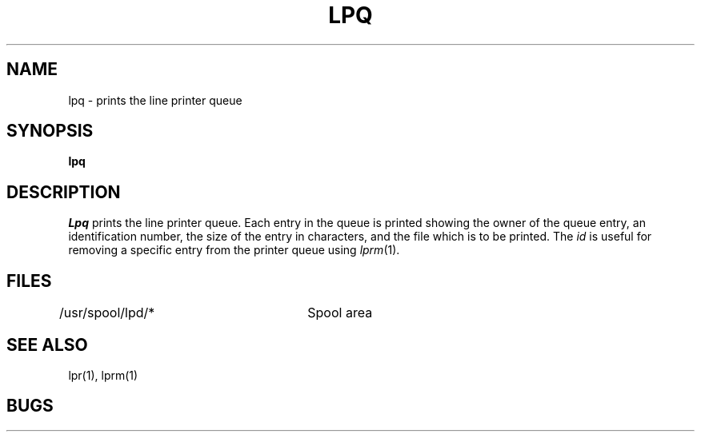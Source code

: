 .TH LPQ 1
.UC
.SH NAME
lpq \- prints the line printer queue
.SH SYNOPSIS
.B lpq
.SH DESCRIPTION
.I Lpq
prints the line printer queue.
Each entry in the queue is printed showing the owner of the queue entry,
an identification number,
the size of the entry in characters,
and the file which is to be printed.
The
.I id
is useful for removing a specific entry from the printer queue using
.IR lprm (1).
.SH FILES
.DT
/usr/spool/lpd/*	Spool area
.SH "SEE ALSO"
lpr(1), lprm(1)
.SH BUGS
